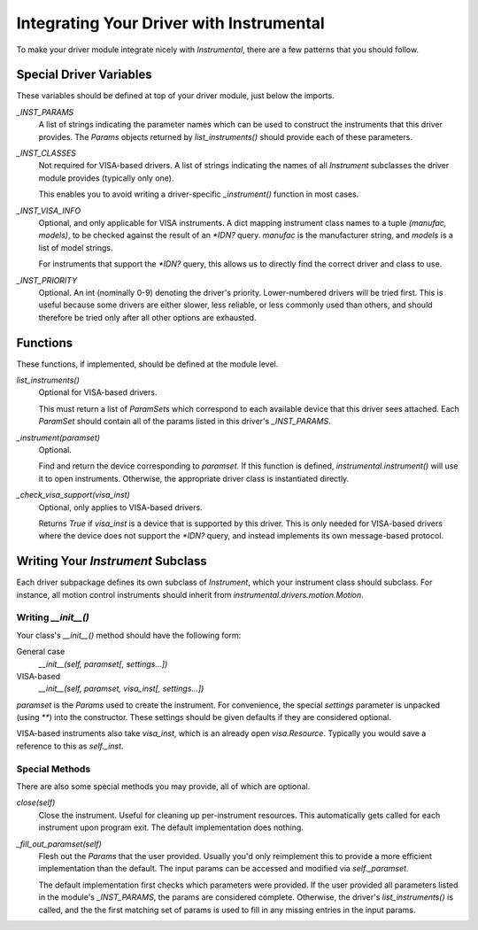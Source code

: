 Integrating Your Driver with Instrumental
=========================================
To make your driver module integrate nicely with `Instrumental`, there are a few patterns that you should follow. 


Special Driver Variables
------------------------
These variables should be defined at top of your driver module, just below the imports.

`_INST_PARAMS`
    A list of strings indicating the parameter names which can be used to construct the instruments that this driver provides. The `Params` objects returned by `list_instruments()` should provide each of these parameters.
`_INST_CLASSES`
    Not required for VISA-based drivers. A list of strings indicating the names of all `Instrument` subclasses the driver module provides (typically only one).

    This enables you to avoid writing a driver-specific `_instrument()` function in most cases.
`_INST_VISA_INFO`
    Optional, and only applicable for VISA instruments. A dict mapping instrument class names to a tuple `(manufac, models)`, to be checked against the result of an `*IDN?` query. `manufac` is the manufacturer string, and `models` is a list of model strings.

    For instruments that support the `*IDN?` query, this allows us to directly find the correct driver and class to use.
`_INST_PRIORITY`
    Optional. An int (nominally 0-9) denoting the driver's priority. Lower-numbered drivers will be tried first. This is useful because some drivers are either slower, less reliable, or less commonly used than others, and should therefore be tried only after all other options are exhausted.


Functions
---------
These functions, if implemented, should be defined at the module level.

`list_instruments()`
    Optional for VISA-based drivers.

    This must return a list of `ParamSet`\s which correspond to each available device that this driver sees attached. Each `ParamSet` should contain all of the params listed in this driver's `_INST_PARAMS`.

`_instrument(paramset)`
    Optional. 

    Find and return the device corresponding to `paramset`. If this function is defined,
    `instrumental.instrument()` will use it to open instruments. Otherwise, the appropriate driver class is instantiated directly.

`_check_visa_support(visa_inst)`
    Optional, only applies to VISA-based drivers.

    Returns `True` if `visa_inst` is a device that is supported by this driver. This is only needed for VISA-based drivers where the device does not support the `*IDN?` query, and instead implements its own message-based protocol.


Writing Your `Instrument` Subclass
----------------------------------
Each driver subpackage defines its own subclass of `Instrument`, which your instrument class should subclass. For instance, all motion control instruments should inherit from `instrumental.drivers.motion.Motion`.


Writing `__init__()`
""""""""""""""""""""
Your class's `__init__()` method should have the following form:

General case
    `__init__(self, paramset[, settings...])`
VISA-based
    `__init__(self, paramset, visa_inst[, settings...])`

`paramset` is the `Params` used to create the instrument. For convenience, the special `settings` parameter is unpacked (using `**`) into the constructor. These settings should be given defaults if they are considered optional.

VISA-based instruments also take `visa_inst`, which is an already open `visa.Resource`. Typically you would save a reference to this as `self._inst`.


Special Methods
"""""""""""""""
There are also some special methods you may provide, all of which are optional.

`close(self)`
    Close the instrument. Useful for cleaning up per-instrument resources. This automatically gets called for each instrument upon program exit. The default implementation does nothing.

`_fill_out_paramset(self)`
    Flesh out the `Params` that the user provided. Usually you'd only reimplement this to provide a more efficient implementation than the default. The input params can be accessed and modified via `self._paramset`.

    The default implementation first checks which parameters were provided. If the user provided all parameters listed in the module's `_INST_PARAMS`, the params are considered complete. Otherwise, the driver's `list_instruments()` is called, and the the first matching set of params is used to fill in any missing entries in the input params.
